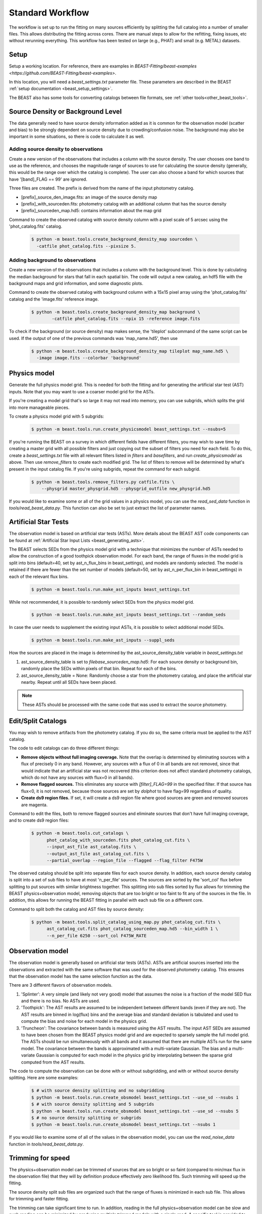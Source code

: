 .. _beast_standard_workflow:

#################
Standard Workflow
#################

The workflow is set up to run the fitting on many sources efficiently by
splitting the full catalog into a number of smaller files.  This allows
distributing the fitting across cores.  There are manual steps to allow
for the refitting, fixing issues, etc without rerunning everything.  This
workflow has been tested on large (e.g., PHAT) and small (e.g. METAL)
datasets.


*****
Setup
*****

Setup a working location. For reference, there are examples in `BEAST-Fitting/beast-examples <https://github.com/BEAST-Fitting/beast-examples>`.

In this location, you will need a `beast_settings.txt` parameter file.
These parameters are described in the BEAST :ref:`setup documentation
<beast_setup_settings>`.

The BEAST also has some tools for converting catalogs between file formats,
see :ref:`other tools<other_beast_tools>`.

**********************************
Source Density or Background Level
**********************************

The data generally need to have source density information added as it is common
for the observation model (scatter and bias) to be strongly dependent
on source density due to crowding/confusion noise.  The background may
also be important in some situations, so there is code to calculate it as well.

Adding source density to observations
=====================================

Create a new version of the observations that includes a column with the
source density.  The user chooses one band to use as the reference, and chooses
the magnitude range of sources to use for calculating the source density
(generally, this would be the range over which the catalog is complete).  The
user can also choose a band for which sources that have '[band]_FLAG == 99' are
ignored.

Three files are created.  The prefix is derived from the name of the input
photometry catalog.

* [prefix]_source_den_image.fits: an image of the source density map
* [prefix]_with_sourceden.fits: photometry catalog with an
  additional column that has the source density
* [prefix]_sourceden_map.hd5: contains information about the map grid

Command to create the observed catalog with source density column with
a pixel scale of 5 arcsec using the 'phot_catalog.fits' catalog.

  .. code-block:: console

     $ python -m beast.tools.create_background_density_map sourceden \
       -catfile phot_catalog.fits --pixsize 5.



Adding background to observations
=================================

Create a new version of the observations that includes a column with the
background level.  This is done by calculating the median background for
stars that fall in each spatial bin.  The code will output a new catalog, an
hdf5 file with the background maps and grid information, and some
diagnostic plots.

Command to create the observed catalog with background column with a 15x15 pixel
array using the 'phot_catalog.fits' catalog and the 'image.fits' reference image.

  .. code-block:: console

     $ python -m beast.tools.create_background_density_map background \
	     -catfile phot_catalog.fits --npix 15 -reference image.fits


To check if the background (or source density) map makes sense, the 'tileplot' subcommand of the
same script can be used. If the output of one of the previous commands was 'map_name.hd5', then use

  .. code-block:: console

     $ python -m beast.tools.create_background_density_map tileplot map_name.hd5 \
       -image image.fits --colorbar 'background'


*************
Physics model
*************

Generate the full physics model grid.  This is needed for both the fitting and
for generating the artificial star test (AST) inputs.  Note that you may want to
use a coarser model grid for the ASTs.

If you're creating a model grid that's so large it may not read into memory, you
can use subgrids, which splits the grid into more manageable pieces.

To create a physics model grid with 5 subgrids:

  .. code-block:: console

     $ python -m beast.tools.run.create_physicsmodel beast_settings.txt --nsubs=5

If you're running the BEAST on a survey in which different fields have different
filters, you may wish to save time by creating a master grid with all possible
filters and just copying out the subset of filters you need for each field.  To
do this, create a `beast_settings.txt` file with all relevant filters listed in
`filters` and `basefilters`, and run `create_physicsmodel` as above.  Then use
`remove_filters` to create each modified grid.  The list of filters to remove
will be determined by what's present in the input catalog file.  If you're using
subgrids, repeat the command for each subgrid.

  .. code-block:: console

     $ python -m beast.tools.remove_filters.py catfile.fits \
         --physgrid master_physgrid.hd5 --physgrid_outfile new_physgrid.hd5


If you would like to examine some or all of the grid values in a physics model,
you can use the `read_sed_data` function in `tools/read_beast_data.py`.  This
function can also be set to just extract the list of parameter names.


*********************
Artificial Star Tests
*********************

The observation model is based on artificial star tests (ASTs).  More details
about the BEAST AST code components can be found at :ref:`Artificial Star Input
Lists <beast_generating_asts>`.

The BEAST selects SEDs from the physics model grid with a technique that
minimizes the number of ASTs needed to allow the construction of a good
toothpick observation model.  For each band, the range of fluxes
in the model grid is split into bins (default=40, set by ast_n_flux_bins in beast_settings),
and models are randomly selected.  The model is retained if there are fewer than
the set number of models (default=50, set by ast_n_per_flux_bin in beast_settings) in
each of the relevant flux bins.

  .. code-block:: console

     $ python -m beast.tools.run.make_ast_inputs beast_settings.txt

While not recommended, it is possible to randomly select SEDs from the
physics model grid.

  .. code-block:: console

     $ python -m beast.tools.run.make_ast_inputs beast_settings.txt --random_seds

In case the user needs to supplement the existing input ASTs, it is possible
to select additional model SEDs.

  .. code-block:: console

     $ python -m beast.tools.run.make_ast_inputs --suppl_seds

How the sources are placed in the image is determined by the ast_source_density_table
variable in `beast_settings.txt`

1. ast_source_density_table is set to `filebase_sourceden_map.hd5`:
   For each source density or background bin, randomly place the SEDs
   within pixels of that bin.  Repeat for each of the bins.

2. ast_source_density_table = None:
   Randomly choose a star from the photometry catalog, and place the
   artificial star nearby.  Repeat until all SEDs have been placed.

.. note::
   These ASTs should be processed with the same code that was used to extract the
   source photometry.


*******************
Edit/Split Catalogs
*******************

You may wish to remove artifacts from the photometry catalog.  If you do so, the
same criteria must be applied to the AST catalog.

The code to edit catalogs can do three different things:

* **Remove objects without full imaging coverage.** Note that the overlap is
  determined by eliminating sources with a flux of precisely 0 in any band.
  However, any sources with a flux of 0 in all bands are not removed, since
  that would indicate that an artificial star was not recovered (this
  criterion does not affect standard photometry catalogs, which do not have
  any sources with flux=0 in all bands).
* **Remove flagged sources.** This eliminates any source with `[filter]_FLAG=99`
  in the specified filter.  If that source has flux<0, it is not removed,
  because those sources are set by `dolphot` to have flag=99 regardless of
  quality.
* **Create ds9 region files.** If set, it will create a ds9 region file where
  good sources are green and removed sources are magenta.

Command to edit the files, both to remove flagged sources and eliminate sources
that don't have full imaging coverage, and to create ds9 region files:

  .. code-block:: console

    $ python -m beast.tools.cut_catalogs \
          phot_catalog_with_sourceden.fits phot_catalog_cut.fits \
          --input_ast_file ast_catalog.fits \
          --output_ast_file ast_catalog_cut.fits \
          --partial_overlap --region_file --flagged --flag_filter F475W


The observed catalog should be split into separate files for each source
density.  In addition, each source density catalog is split into a set of
sub files to have at most 'n_per_file' sources.  The sources are sorted by
the 'sort_col' flux before splitting to put sources with similar brightness
together.  This splitting into sub files sorted by flux allows for trimming
the BEAST physics+observation model, removing objects that are too bright
or too faint to fit any of the sources in the file.  In addition, this
allows for running the BEAST fitting in parallel with each sub file
on a different core.

Command to split both the catalog and AST files by source density:

  .. code-block:: console

    $ python -m beast.tools.split_catalog_using_map.py phot_catalog_cut.fits \
          ast_catalog_cut.fits phot_catalog_sourceden_map.hd5 --bin_width 1 \
          --n_per_file 6250 --sort_col F475W_RATE


*****************
Observation model
*****************

The observation model is generally based on artificial star tests (ASTs).
ASTs are artificial sources inserted into the observations and extracted with
the same software that was used for the observed photometry catalog.
This ensures that the observation model has the same selection
function as the data.

There are 3 different flavors of observation models.

1. 'Splinter': A very simple (and likely not very good) model that assumes
   the noise is a fraction of the model SED flux and there is no bias.
   No ASTs are used.
2. 'Toothpick':  The AST results are assumed to be independent between
   different bands (even if they are not).  The AST results are binned
   in log(flux) bins and the average bias and standard deviation is tabulated
   and used to compute the bias and noise for each model in the physics grid.
3. 'Truncheon': The covariance between bands is measured using the AST results.
   The input AST SEDs are assumed to have been chosen from the BEAST
   physics model grid and are expected to sparsely sample the full model
   grid. The ASTs should be run simultaneously with all bands and it assumed that
   there are multiple ASTs run for the same model.  The covariance
   between the bands is approximated with a multi-variate Gaussian.
   The bias and a multi-variate Gaussian is computed for each model in the
   physics grid by interpolating between the sparse grid computed from the AST
   results.

The code to compute the observation can be done with or without subgridding, and
with or without source density splitting.  Here are some examples:

  .. code-block:: console

     $ # with source density splitting and no subgridding
     $ python -m beast.tools.run.create_obsmodel beast_settings.txt --use_sd --nsubs 1
     $ # with source density splitting and 5 subgrids
     $ python -m beast.tools.run.create_obsmodel beast_settings.txt --use_sd --nsubs 5
     $ # no source density splitting or subgrids
     $ python -m beast.tools.run.create_obsmodel beast_settings.txt --nsubs 1

If you would like to examine some of all of the values in the observation model,
you can use the `read_noise_data` function in `tools/read_beast_data.py`.


******************
Trimming for speed
******************

The physics+observation model can be trimmed of sources that are so bright or
so faint (compared to min/max flux in the observation file) that they will
by definition produce effectively zero likelihood fits.  Such trimming will
speed up the fitting.

The source density split sub files are organized such that the range of
fluxes is minimized in each sub file.  This allows for trimming and faster
fitting.

The trimming can take significant time to run.  In addition, reading in the
full physics+observation model can be slow and such reading can be minimized
by producing multiple trimmed models with a single read.  A specific tool is
provided to setup batch files for this trimming and to do the actual
trimming.

This code sets up batch files for submission to the 'at' queue on linux or
similar systems (such as slurm).  The projectname (e.g., 'PHAT') provides a portion
of the batch file names.  The datafile and astfile are the observed photometry
file (not sub files) and file with the ASTs in them.  The optional input
seds_fname can be used to specify the file with the physics model grid,
which overrides the default filename when you wish to use one model grid
for multiple fields. A subdirectory in the project directory is created with
a joblist file for submission to the batch queue and smaller files used by
the trimming code.

The joblist file can be split into smaller files if submission to multiple
cores is desired.  Use the 'num_subtrim' commandline tool.  The optional 'nice'
input allows you to prepend a 'nice' option, especially useful if
you're utilizing shared computing resources.

  .. code-block:: console

     $ python -m beast.tools.setup_batch_beast_trim projectname phot_catalog_cut.fits \
          ast_catalog_cut.fits --num_subtrim 5 --nice 19

If you're doing a BEAST run that utilizes both subgrids and background/source
density splitting, a handy wrapper will generate each combination of file names
and run `setup_batch_beast_trim` for you:

.. code-block:: console

   $ python -m beast.tools.run.make_trim_scripts beast_settings.txt \
        --num_subtrim 5 --nice 19


Once the batch files are created, then the joblist can be submitted to the
queue.  The beast/tools/trim_many_via_obsdata.py code is called and trimmed
versions of the physics and observation models are created in the project
directory.

  .. code-block:: console

     $ at -f project/trim_batch_jobs/XX_joblist now

*******
Fitting
*******

The fitting is done for each sub file separately.  Code in the tools directory
can be used to create the needed set of batch files for submission to a queue.
In addition, this code will check and see if the fitting has already been done
or was interrupted for the sub files.  Only sub files that have not been fit or
where the fitting was interrupted will be added to the batch files.  The number
of sub files to be run on each core is a command line argument (the runs will
are serial on the core).

  .. code-block:: console

     $ python -m beast.tools.setup_batch_beast_fit.py --num_percore 2 --nice 19 \
           --use_sd 1 --nsubs 5 --pdf2d_param_list Av M_ini logT

The jobs can be submitted to the batch queue via:

  .. code-block:: console

     $ at -f projectname/fit_batch_jobs/beast_batch_fit_X.joblist now

The fitting yields several output files (which are described in detail
:doc:`here <outputs>`):

* `*_stats.fits`: Statistics for each of the fitted and derived parameters,
  including the 16th/50th/84th percentiles, mean, and expectation value
* `*_pdf1d.fits`: Marginalized 1D PDFs for each of the fitted and derived
  parameters
* `*_pdf2d.fits`: Marginalized 2D PDFs for pairs of parameters.  If
  `pdf2d_param_list` is set to `None`, 2D PDFs will not be generated.  The
  default set is the 7 main BEAST parameters, but any parameters in the grid can
  be chosen.
* `*_lnp.hd5`: Sparsely sampled log likelihoods

The contents of the `lnp` file can be easily accessed with the `read_lnp_data`
function in `tools/read_beast_data.py`, which converts the hdf5 file structure
into a dictionary.  If you need the SED grid values associated with the saved
lnP points, use the `get_lnp_grid_vals` function in the same file.


***************
Post-processing
***************

Create the merged stats file
============================

The stats files (catalog of fit parameters) can then be merged into a single
file for the field.  The 1D PDF and lnP files are merged across subgrids, but
not yet across source density or background bins.  Merging 2D PDFs has not yet
been implemented.

  .. code-block:: console

     $ python -m beast.tools.run.merge_files beast_settings.txt --use_sd 1


Reorganize the results into spatial region files
================================================

The output files from the BEAST with this workflow are organized by source
density and brightness.  This is not ideal for finding sources of interest
or performing ensemble processing.  A more useful organization is by spatial
region.  The large amount of BEAST output information makes it best to have
individual files for each spatial region.  Code to do this spatial reordering
is provided in two parts.  The 1st spatially reorders the results for each
source density/brightness BEAST run into files for each spatial region.  The
2nd condenses the multiple individual files for each spatial region into the
minimal set (stats, pdf1d, and lnp).

Divide each source density/brightness file into files of spatial regions
with 10"x10" pixels.

  .. code-block:: console

     $ python -m beast.tools.reorder_beast_results_spatial
        --stats_filename filebase_stats.fits
        --region_filebase filebase_
        --output_filebase spatial/filebase
        --reg_size 10.0

Condense the multiple files for each spatial region into the minimal set.
Each spatial region will have files containing the stats, pdf1d, and lnp
results for the stars in that region.

  .. code-block:: console

     $ python -m beast.tools.condense_beast_results_spatial
        --filedir spatial

You may wish to use these files as inputs for the `MegaBEAST <https://megabeast.readthedocs.io/en/latest/>`_.


**************
Python wrapper
**************

This is a wrapper for each of the commands described above:
`beast/examples/production_runs_2019/beast_production_wrapper.py`

You may choose to run each of the above commands individually, but this
conveniently packages them into one file.  If you use this wrapper, you
should edit several items in the file:

  * field_names: used to identify photometry files and create BEAST files
  * gst_filter_names: labels for the filters used in your photometry
    file (e.g., 'X_RATE')
  * beast_filter_names: the corresponding long names used by the BEAST
  * settings for the source density map: pixel size, filter, magnitude
    range
  * settings for the background map: pixel dimensions, reference image
  * settings for splitting the catalog by source density: filter,
    number of sources per file
  * settings for the trimming/fitting batch scripts: number of files, nice level

You can (and should!) read about the individual functions above before
running beast_production_wrapper:

  .. code-block:: console

     $ python beast_production_wrapper

The first thing it does is use beast_settings_template.txt to create a
field-specific beast settings file.  You will need to modify the
beast_settings_template.py file to specify the required parameters for generating
models and fitting data. The settings will be utilized as needed in the functions
called by the wrapper.  Four of the settings fields (project, obsfile,
filters, and basefilters) will be filled in by beast_production_wrapper.py,
so ensure that the other fields in beast_settings_template.py have the desired
values.

The wrapper will proceed through each of the functions above.  At
three points, you will need to manually run things independently of
the wrapper.  It will not continue running subsequent functions until
it finds that the necessary steps have been taken.

  * Creating ASTs (if a fake star catalog doesn't exist)
  * running the batch trimming scripts
  * running the batch fitting scripts

Once you have completed each of these, run the wrapper again.  It will
skip past the steps that it has already processed, and resume at the point
where you left off.  In the case of the batch scripts, if you only
partially completed them, it will re-generate new scripts for the
remaining trimming/fitting (and tell you which ones are new), and
pause again.

*************
Using `slurm`
*************

Many of the steps described above require considerable computational resources,
especially if your grid is large.  If you're running on `XSEDE <https://www.xsede.org/>`_
or another system that uses the slurm queue, you may wish to use
`write_sbatch_file.py`.  This will create a job file that can be submitted with ``sbatch``.
More information about how this file is constructed can be found in the TACC user guide
`here <https://portal.tacc.utexas.edu/archives/stampede#slurm-job-control>`_.

Here is an example call to `write_sbatch_file.py` that shows some of its
functionality.

 .. code-block:: console

    $ # create submission script
    $ python -m beast.tools.write_sbatch_file \
      'sbatch_file.script' './path/to/job/beast_batch_fit_X.joblist' \
      '/path/to/files/projectname/' \
      --modules 'module load anaconda3' 'source activate beast_v1.4' \
      --queue LM --run_time 2:30:00 --mem 250GB


This creates a file ``sbatch_file.script`` with these contents:

 .. code-block:: console

    #!/bin/bash

    #SBATCH -J beast      # Job name
    #SBATCH -p LM            # Queue name
    #SBATCH -t 2:30:00      # Run time (hh:mm:ss)
    #SBATCH --mem 250GB      # Requested memory

    # move to appropriate directory
    cd /path/to/files/projectname/

    # Load any necessary modules
    # Loading modules in the script ensures a consistent environment.
    module load anaconda3
    source activate beast_v1.4

    # Launch a job
    ./path/to/job/beast_batch_fit_X.joblist


Then the file can be submitted:

 .. code-block:: console

    $ sbatch sbatch_file.script

